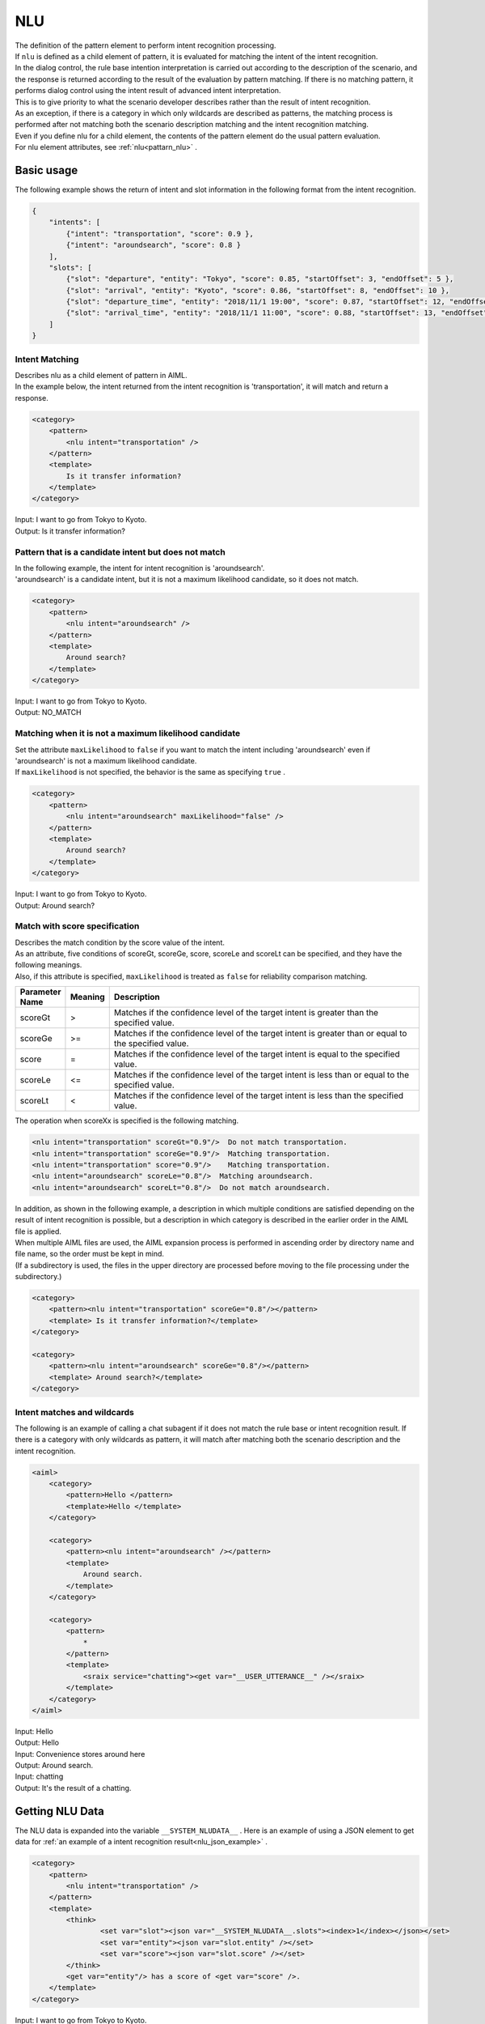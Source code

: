 NLU
============================

| The definition of the pattern element to perform intent recognition processing.
| If ``nlu`` is defined as a child element of pattern, it is evaluated for matching the intent of the intent recognition.
| In the dialog control, the rule base intention interpretation is carried out according to the description of the scenario, and the response is returned according to the result of the evaluation by pattern matching. If there is no matching pattern, it performs dialog control using the intent result of advanced intent interpretation.
| This is to give priority to what the scenario developer describes rather than the result of intent recognition.
| As an exception, if there is a category in which only wildcards are described as patterns, the matching process is performed after not matching both the scenario description matching and the intent recognition matching.
| Even if you define nlu for a child element, the contents of the pattern element do the usual pattern evaluation.
| For nlu element attributes, see :ref:`nlu<pattarn_nlu>` .

.. _nlu_json_example:

Basic usage
-----------------------------

The following example shows the return of intent and slot information in the following format from the intent recognition.

.. code:: json

    {
        "intents": [
            {"intent": "transportation", "score": 0.9 },
            {"intent": "aroundsearch", "score": 0.8 }
        ],
        "slots": [
            {"slot": "departure", "entity": "Tokyo", "score": 0.85, "startOffset": 3, "endOffset": 5 },
            {"slot": "arrival", "entity": "Kyoto", "score": 0.86, "startOffset": 8, "endOffset": 10 },
            {"slot": "departure_time", "entity": "2018/11/1 19:00", "score": 0.87, "startOffset": 12, "endOffset": 14 },
            {"slot": "arrival_time", "entity": "2018/11/1 11:00", "score": 0.88, "startOffset": 13, "endOffset": 18 }
        ]
    }

Intent Matching
^^^^^^^^^^^^^^^^^^^^^^^^^^^^^^^^^^

| Describes nlu as a child element of pattern in AIML.
| In the example below, the intent returned from the intent recognition is 'transportation', it will match and return a response.

.. code:: xml

    <category>
        <pattern>
            <nlu intent="transportation" />
        </pattern>
        <template>
            Is it transfer information?
        </template>
    </category>

| Input: I want to go from Tokyo to Kyoto.
| Output: Is it transfer information?


Pattern that is a candidate intent but does not match
^^^^^^^^^^^^^^^^^^^^^^^^^^^^^^^^^^^^^^^^^^^^^^^^^^^^^^^^^^

| In the following example, the intent for intent recognition is 'aroundsearch'.
| 'aroundsearch' is a candidate intent, but it is not a maximum likelihood candidate, so it does not match.

.. code:: xml

    <category>
        <pattern>
            <nlu intent="aroundsearch" />
        </pattern>
        <template>
            Around search?
        </template>
    </category>

| Input:  I want to go from Tokyo to Kyoto.
| Output: NO_MATCH


Matching when it is not a maximum likelihood candidate
^^^^^^^^^^^^^^^^^^^^^^^^^^^^^^^^^^^^^^^^^^^^^^^^^^^^^^^^^^^^^^

| Set the attribute  ``maxLikelihood``  to  ``false``  if you want to match the intent including 'aroundsearch' even if 'aroundsearch' is not a maximum likelihood candidate.
| If ``maxLikelihood``  is not specified, the behavior is the same as specifying ``true`` .

.. code:: xml

    <category>
        <pattern>
            <nlu intent="aroundsearch" maxLikelihood="false" />
        </pattern>
        <template>
            Around search?
        </template>
    </category>

| Input:  I want to go from Tokyo to Kyoto.
| Output:  Around search?

Match with score specification
^^^^^^^^^^^^^^^^^^^^^^^^^^^^^^^^^^

| Describes the match condition by the score value of the intent.
| As an attribute, five conditions of scoreGt, scoreGe, score, scoreLe and scoreLt can be specified, and they have the following meanings.
| Also, if this attribute is specified, ``maxLikelihood`` is treated as ``false`` for reliability comparison matching.

.. csv-table::
    :header: "Parameter Name","Meaning","Description"
    :widths: 10,10,75

    "scoreGt",">","Matches if the confidence level of the target intent is greater than the specified value."
    "scoreGe",">=","Matches if the confidence level of the target intent is greater than or equal to the specified value."
    "score","=","Matches if the confidence level of the target intent is equal to the specified value."
    "scoreLe","<=","Matches if the confidence level of the target intent is less than or equal to the specified value."
    "scoreLt","<","Matches if the confidence level of the target intent is less than the specified value."

The operation when scoreXx is specified is the following matching.

.. code:: xml

    <nlu intent="transportation" scoreGt="0.9"/>  Do not match transportation.
    <nlu intent="transportation" scoreGe="0.9"/>  Matching transportation.
    <nlu intent="transportation" score="0.9"/>    Matching transportation.
    <nlu intent="aroundsearch" scoreLe="0.8"/>  Matching aroundsearch.
    <nlu intent="aroundsearch" scoreLt="0.8"/>  Do not match aroundsearch.

| In addition, as shown in the following example, a description in which multiple conditions are satisfied depending on the result of intent recognition is possible, but a description in which category is described in the earlier order in the AIML file is applied.
| When multiple AIML files are used, the AIML expansion process is performed in ascending order by directory name and file name, so the order must be kept in mind.
| (If a subdirectory is used, the files in the upper directory are processed before moving to the file processing under the subdirectory.)

.. code:: xml

    <category>
        <pattern><nlu intent="transportation" scoreGe="0.8"/></pattern>
        <template> Is it transfer information?</template>
    </category>

    <category>
        <pattern><nlu intent="aroundsearch" scoreGe="0.8"/></pattern>
        <template> Around search?</template>
    </category>


Intent matches and wildcards
^^^^^^^^^^^^^^^^^^^^^^^^^^^^^^^^^^

The following is an example of calling a chat subagent if it does not match the rule base or intent recognition result.
If there is a category with only wildcards as pattern, it will match after matching both the scenario description and the intent recognition.

.. code:: xml

    <aiml>
        <category>
            <pattern>Hello </pattern>
            <template>Hello </template>
        </category>

        <category>
            <pattern><nlu intent="aroundsearch" /></pattern>
            <template>
                Around search.
            </template>
        </category>

        <category>
            <pattern>
                *
            </pattern>
            <template>
                <sraix service="chatting"><get var="__USER_UTTERANCE__" /></sraix>
            </template>
        </category>
    </aiml>

| Input: Hello
| Output: Hello
| Input: Convenience stores around here
| Output: Around search.
| Input: chatting
| Output:  It's the result of a chatting.


Getting NLU Data
-----------------------------

The NLU data is expanded into the variable ``__SYSTEM_NLUDATA__`` .
Here is an example of using a JSON element to get data for  :ref:`an example of a intent recognition result<nlu_json_example>` .

.. code:: xml

    <category>
        <pattern>
            <nlu intent="transportation" />
        </pattern>
        <template>
            <think>
                    <set var="slot"><json var="__SYSTEM_NLUDATA__.slots"><index>1</index></json></set>
                    <set var="entity"><json var="slot.entity" /></set>
                    <set var="score"><json var="slot.score" /></set>
            </think>
            <get var="entity"/> has a score of <get var="score" />.
        </template>
    </category>

| Input:  I want to go from Tokyo to Kyoto.
| Output: Tokyo has a score of 0.85.

See also: :ref:`nlu<pattarn_nlu>`、 :doc:`JSON element <JSON>`


.. _nlu_intent_example:

Getting NLU Intent
-----------------------------

Use :ref:`nluintent<template_nluintent>` to get the contents of an intent with template. 
The NLU processing result explains how to get intent information on the assumption that the following result is obtained.

.. code:: json

    {
        "intents": [
            {"intent": "restaurantsearch", "score": 0.9 },
            {"intent": "aroundsearch", "score": 0.4 }
        ],
        "slots": [
            {"slot": "genre", "entity": "Italian", "score": 0.95, "startOffset": 0, "endOffset": 5 },
            {"slot": "genre", "entity": "French", "score": 0.86, "startOffset": 7, "endOffset": 10 },
            {"slot": "genre", "entity": "Chinese", "score": 0.75, "startOffset": 12, "endOffset": 14 }
        ]
    }

This example gets the intent information processed by the NLU. The map is supposed to be defined to count up values.
Keep the intent count in the intentCount and get the intent name and score for each slot until variable count equals the intentCount.


.. code:: xml

    <category>
        <pattern>
            <nlu intent="restaurantsearch"/>
        </pattern>
        <template>
            <think>
              <set var="count">0</set>
              <set var="intentCount"><nluintent name="*" item="count" /></set>
            </think>
            <condition>
                <li var="count"><value><get var="intentCount" /></value></li>
                <li>
                    intent:<nluintent name="*" item="intent"><index><get var="count" /></index></nluintent>
                    score:<nluintent name="*" item="score"><index><get var="count" /></index></nluintent>
                    <think>
                        <set var="count"><map name="upcount"><get var="count" /></map></set>
                    </think>
                    <loop/>
                </li>
            </condition>
        </template>
    </category>

| Input: Look for Italian, French or Chinese.
| Output: intent:restaurantsearch score:0.9 intent:aroundsearch score:0.4


See also: :ref:`nluintent<template_nluintent>`


.. _nlu_slot_example:

Getting NLU Slots
-----------------------------

Use :ref:`nluslot<template_nluslot>` to get the contents of the slot resulting from NLU processing with template.
The NLU processing result explains how to get slot information on the assumption that the following result is obtained.

.. code:: json

    {
        "intents": [
            {"intent": "restaurantsearch", "score": 0.9 },
            {"intent": "aroundsearch", "score": 0.4 }
        ],
        "slots": [
            {"slot": "genre", "entity": "Italian", "score": 0.95, "startOffset": 0, "endOffset": 5 },
            {"slot": "genre", "entity": "French", "score": 0.86, "startOffset": 7, "endOffset": 10 },
            {"slot": "genre", "entity": "Chinese", "score": 0.75, "startOffset": 12, "endOffset": 14 }
        ]
    }

This example gets the slot information processed by the NLU. The map is supposed to be defined to count up values.
Keep the slot count in the slotCount and get the slot name, entity and score for each slot until variable count equals the slotCount.

.. code:: xml

    <category>
        <pattern>
            <nlu intent="restaurantsearch" />
        </pattern>
        <template>
            <think>
              <set var="count">0</set>
              <set var="slotCount"><nluslot name="*" item="count" /></set>
            </think>
            <condition>
                <li var="count"><value><get var="slotCount" /></value></li>
                <li>
                    slot:<nluslot name="*" item="slot"><index><get var="count" /></index></nluslot>
                    entity:<nluslot name="*" item="entity"><index><get var="count" /></index></nluslot>
                    score:<nluslot name="*" item="score"><index><get var="count" /></index></nluslot>
                    <think>
                        <set var="count"><map name="upcount"><get var="count" /></map></set>
                    </think>
                    <loop/>
                </li>
            </condition>
        </template>
    </category>

| Input: Look for Italian, French or Chinese.
| Output: slot:genre entity:Italian  score:0.95 slot:genre entity:French  score:0.86 slot:genre entity:Chinese  score:0.75 

See also: :ref:`nluslot<template_nluslot>`
